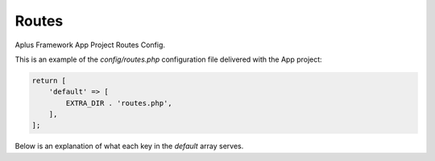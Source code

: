 Routes
======

Aplus Framework App Project Routes Config.

This is an example of the *config/routes.php* configuration file delivered
with the App project:

.. code-block:: php

    return [
        'default' => [
            EXTRA_DIR . 'routes.php',
        ],
    ];

Below is an explanation of what each key in the *default* array serves.
